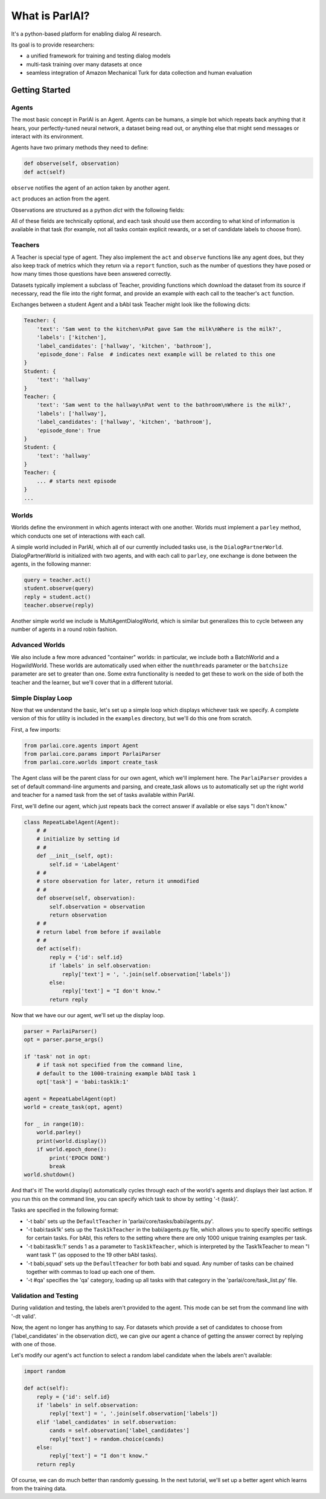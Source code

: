 ..
  Copyright (c) 2017-present, Facebook, Inc.
  All rights reserved.
  This source code is licensed under the BSD-style license found in the
  LICENSE file in the root directory of this source tree. An additional grant
  of patent rights can be found in the PATENTS file in the same directory.

What is ParlAI?
===============

It's a python-based platform for enabling dialog AI research.

Its goal is to provide researchers:

- a unified framework for training and testing dialog models
- multi-task training over many datasets at once
- seamless integration of Amazon Mechanical Turk for data collection and human evaluation


Getting Started
---------------

Agents
^^^^^^

The most basic concept in ParlAI is an Agent.
Agents can be humans, a simple bot which repeats back anything that it hears,
your perfectly-tuned neural network, a dataset being read out,
or anything else that might send messages or interact with its environment.

Agents have two primary methods they need to define:

.. code-block:: python

    def observe(self, observation)
    def act(self)


``observe`` notifies the agent of an action taken by another agent.

``act`` produces an action from the agent.

Observations are structured as a python `dict` with the following fields:


.. image:: _static/img/act-obs-dict.png
    :width: 60 %


All of these fields are technically optional, and each task should use them
according to what kind of information is available in that task (for example,
not all tasks contain explicit rewards, or a set of candidate labels to choose from).

Teachers
^^^^^^^^

A Teacher is special type of agent. They also implement the ``act`` and ``observe``
functions like any agent does, but they also keep track of metrics which they
return via a ``report`` function, such as the number of questions they have posed
or how many times those questions have been answered correctly.

Datasets typically implement a subclass of Teacher, providing functions which
download the dataset from its source if necessary, read the file into the
right format, and provide an example with each call to the teacher's ``act``
function.

Exchanges between a student Agent and a bAbI task Teacher might look like the following dicts:

.. code-block:: python

    Teacher: {
        'text': 'Sam went to the kitchen\nPat gave Sam the milk\nWhere is the milk?',
        'labels': ['kitchen'],
        'label_candidates': ['hallway', 'kitchen', 'bathroom'],
        'episode_done': False  # indicates next example will be related to this one
    }
    Student: {
        'text': 'hallway'
    }
    Teacher: {
        'text': 'Sam went to the hallway\nPat went to the bathroom\nWhere is the milk?',
        'labels': ['hallway'],
        'label_candidates': ['hallway', 'kitchen', 'bathroom'],
        'episode_done': True
    }
    Student: {
        'text': 'hallway'
    }
    Teacher: {
        ... # starts next episode
    }
    ...

Worlds
^^^^^^

Worlds define the environment in which agents interact with one another. Worlds
must implement a ``parley`` method, which conducts one set of interactions with
each call.

A simple world included in ParlAI, which all of our currently included tasks use,
is the ``DialogPartnerWorld``. DialogPartnerWorld is initialized with two agents,
and with each call to ``parley``, one exchange is done between the agents, in
the following manner:

.. code-block:: python

    query = teacher.act()
    student.observe(query)
    reply = student.act()
    teacher.observe(reply)

Another simple world we include is MultiAgentDialogWorld, which is similar
but generalizes this to cycle between any number of agents in a round robin
fashion.

Advanced Worlds
^^^^^^^^^^^^^^^

We also include a few more advanced "container" worlds: in particular, we include both a
BatchWorld and a HogwildWorld. These worlds are automatically used when either
the ``numthreads`` parameter or the ``batchsize`` parameter are set to greater
than one. Some extra functionality is needed to get these to work on the side
of both the teacher and the learner, but we'll cover that in a different
tutorial.

Simple Display Loop
^^^^^^^^^^^^^^^^^^^

Now that we understand the basic, let's set up a simple loop which displays
whichever task we specify. A complete version of this for utility is included
in the ``examples`` directory, but we'll do this one from scratch.

First, a few imports:

.. code-block:: python

    from parlai.core.agents import Agent
    from parlai.core.params import ParlaiParser
    from parlai.core.worlds import create_task

The Agent class will be the parent class for our own agent, which we'll implement here.
The ``ParlaiParser`` provides a set of default command-line arguments and
parsing, and create_task allows us to automatically set up the right world and
teacher for a named task from the set of tasks available within ParlAI.

First, we'll define our agent, which just repeats back the correct answer if
available or else says "I don't know."


.. code-block:: python

    class RepeatLabelAgent(Agent):
        # #
        # initialize by setting id
        # #
        def __init__(self, opt):
            self.id = 'LabelAgent'
        # #
        # store observation for later, return it unmodified
        # #
        def observe(self, observation):
            self.observation = observation
            return observation
        # #
        # return label from before if available
        # #
        def act(self):
            reply = {'id': self.id}
            if 'labels' in self.observation:
                reply['text'] = ', '.join(self.observation['labels'])
            else:
                reply['text'] = "I don't know."
            return reply


Now that we have our our agent, we'll set up the display loop.

.. code-block:: python

    parser = ParlaiParser()
    opt = parser.parse_args()

    if 'task' not in opt:
        # if task not specified from the command line,
        # default to the 1000-training example bAbI task 1
        opt['task'] = 'babi:task1k:1'

    agent = RepeatLabelAgent(opt)
    world = create_task(opt, agent)

    for _ in range(10):
        world.parley()
        print(world.display())
        if world.epoch_done():
            print('EPOCH DONE')
            break
    world.shutdown()

And that's it! The world.display() automatically cycles through each of the
world's agents and displays their last action. If you run this on the command
line, you can specify which task to show by setting '-t {task}'.

Tasks are specified in the following format:

* '-t babi' sets up the ``DefaultTeacher`` in 'parlai/core/tasks/babi/agents.py'.

* '-t babi:task1k' sets up the ``Task1kTeacher`` in the babi/agents.py file, which allows
  you to specify specific settings for certain tasks. For bAbI, this refers to the setting
  where there are only 1000 unique training examples per task.

* '-t babi:task1k:1' sends 1 as a parameter to ``Task1kTeacher``, which is interpreted
  by the Task1kTeacher to mean "I want task 1" (as opposed to the 19 other bAbI tasks).

* '-t babi,squad' sets up the ``DefaultTeacher`` for both babi and squad. Any number
  of tasks can be chained together with commas to load up each one of them.

* '-t #qa' specifies the 'qa' category, loading up all tasks with that category
  in the 'parlai/core/task_list.py' file.


Validation and Testing
^^^^^^^^^^^^^^^^^^^^^^

During validation and testing, the labels aren't provided to the agent. This
mode can be set from the command line with '-dt valid'.

Now, the agent no longer has anything to say. For datasets which provide a set
of candidates to choose from ('label_candidates' in the observation dict), we
can give our agent a chance of getting the answer correct by replying with one
of those.

Let's modify our agent's act function to select a random label candidate when
the labels aren't available:

.. code-block:: python

    import random

    def act(self):
        reply = {'id': self.id}
        if 'labels' in self.observation:
            reply['text'] = ', '.join(self.observation['labels'])
        elif 'label_candidates' in self.observation:
            cands = self.observation['label_candidates']
            reply['text'] = random.choice(cands)
        else:
            reply['text'] = "I don't know."
        return reply


Of course, we can do much better than randomly guessing. In the next tutorial,
we'll set up a better agent which learns from the training data.
